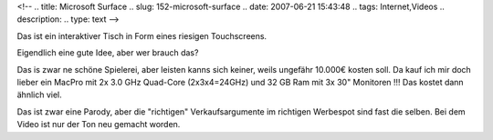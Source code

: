 <!--
.. title: Microsoft Surface
.. slug: 152-microsoft-surface
.. date: 2007-06-21 15:43:48
.. tags: Internet,Videos
.. description: 
.. type: text
-->

Das ist ein interaktiver Tisch in Form eines riesigen Touchscreens.

.. TEASER_END

Eigendlich eine gute Idee, aber wer brauch das?

Das is zwar ne schöne Spielerei, aber leisten kanns sich keiner, weils ungefähr 10.000€ kosten soll.
Da kauf ich mir doch lieber ein MacPro mit 2x 3.0 GHz Quad-Core (2x3x4=24GHz) und 32 GB Ram mit 3x 30" Monitoren !!!
Das kostet dann ähnlich viel.

.. media:: https://www.youtube.com/watch?v=CZrr7AZ9nCY

Das ist zwar eine Parody, aber die "richtigen" Verkaufsargumente im richtigen Werbespot sind fast die selben.
Bei dem Video ist nur der Ton neu gemacht worden.

